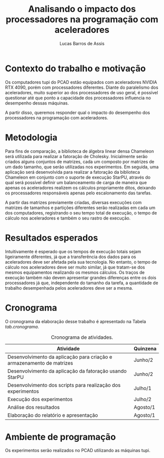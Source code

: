 # -*- coding: utf-8 -*-
# -*- mode: org -*-
#+TITLE:  Analisando o impacto dos processadores na programação com aceleradores
#+AUTHOR: Lucas Barros de Assis
#+EMAIL: lbassis@inf.ufrgs.br
#+DATE:
#+OPTIONS: toc:nil

* Contexto do trabalho e motivação

Os computadores tupi do PCAD estão equipados com aceleradores NVIDIA RTX 4090, porém com processadores diferentes.
Diante do paralelismo dos aceleradores, muito superior ao dos processadores de uso geral, é possível questionar até que ponto a
capacidade dos processadores influencia no desempenho dessas máquinas.

A partir disso, queremos responder qual o impacto do desempenho dos processadores na programação com aceleradores.

* Metodologia

Para fins de comparação, a biblioteca de álgebra linear densa Chameleon será utilizada para realizar a fatoração de Cholesky.
Inicialmente serão criados alguns conjuntos de matrizes, cada um composto por matrizes de um dado tamanho, que serão utilizadas nos experimentos.
Em seguida, uma aplicação será desenvolvida para realizar a fatoração da biblioteca Chameleon em conjunto com o suporte de
execução StarPU, através do qual será possível definir um balanceamento de carga de maneira que apenas os aceleradores
realizem os cálculos propriamente ditos, deixando os processadores responsáveis apenas pelo escalonamento das tarefas.

A partir das matrizes previamente criadas, diversas execuções com matrizes de tamanhos e partições diferentes serão realizadas em cada um dos computadores,
registrando o seu tempo total de execução, o tempo de cálculo nos aceleradores e também o seu rastro de execução.

* Resultados esperados

Intuitivamente é esperado que os tempos de execução totais sejam ligeiramente diferentes, já que a transferência dos dados para os aceleradores deve ser
afetada pela sua tecnologia. No entanto, o tempo de cálculo nos aceleradores deve ser muito similar, já que tratam-se dos mesmos equipamentos realizando
os mesmos cálculos. Os traços de execução também não devem apresentar grandes diferenças entre os dois processadores já que, independente do tamanho
da tarefa, a quantidade de trabalho desempenhada pelos aceleradores deve ser a mesma.

* Cronograma

O cronograma da elaboração desse trabalho é apresentado na Tabela [[tab.cronograma]].

#+name: tab.cronograma
#+caption: Cronograma de atividades.
| Atividade                                                             | Quinzena |
|-----------------------------------------------------------------------+----------|
| Desenvolvimento da aplicação para criação e armazenamento de matrizes | Junho/2  |
| Desenvolvimento da aplicação da fatoração usando StarPU               | Junho/2  |
| Desenvolvimento dos scripts para realização dos experimentos          | Julho/1  |
| Execução dos experimentos                                             | Julho/2  |
| Análise dos resultados                                                | Agosto/1 |
| Elaboração do relatório e apresentação                                | Agosto/1 |
|-----------------------------------------------------------------------+----------|


* Ambiente de programação

Os experimentos serão realizados no PCAD utilizando as máquinas tupi.
